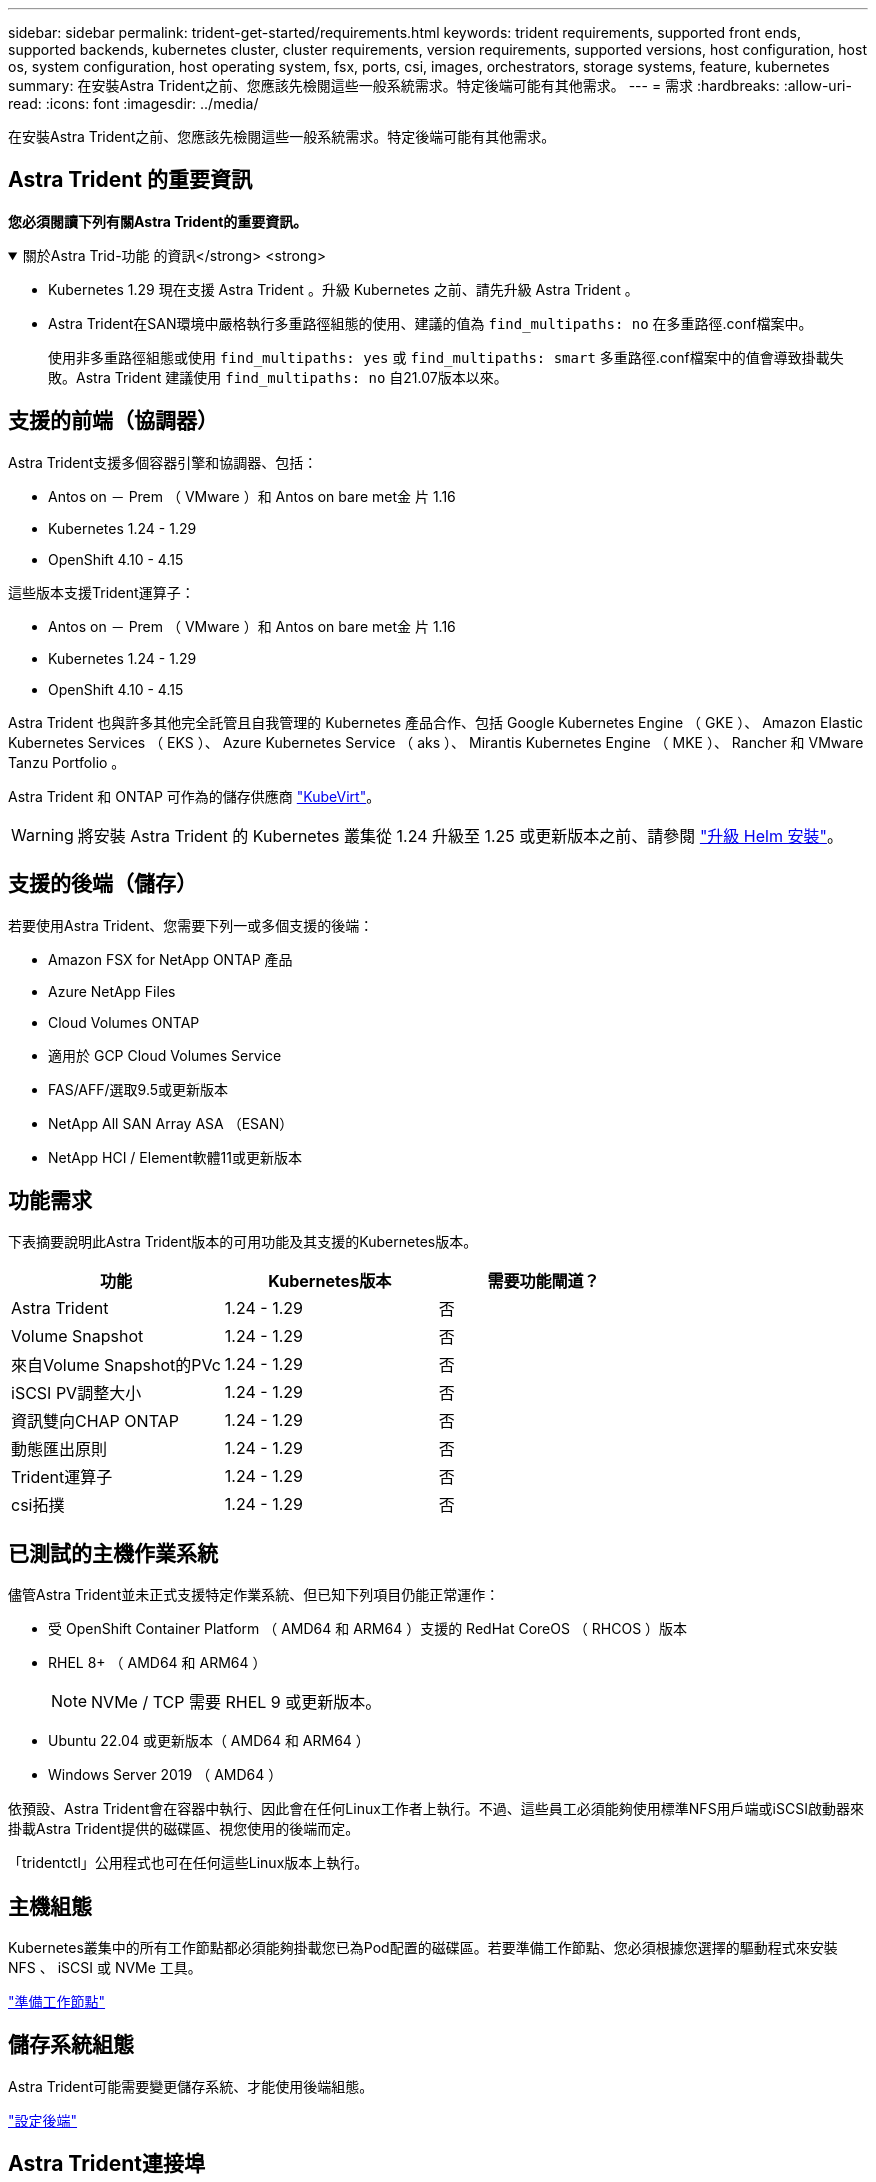 ---
sidebar: sidebar 
permalink: trident-get-started/requirements.html 
keywords: trident requirements, supported front ends, supported backends, kubernetes cluster, cluster requirements, version requirements, supported versions, host configuration, host os, system configuration, host operating system, fsx, ports, csi, images, orchestrators, storage systems, feature, kubernetes 
summary: 在安裝Astra Trident之前、您應該先檢閱這些一般系統需求。特定後端可能有其他需求。 
---
= 需求
:hardbreaks:
:allow-uri-read: 
:icons: font
:imagesdir: ../media/


[role="lead"]
在安裝Astra Trident之前、您應該先檢閱這些一般系統需求。特定後端可能有其他需求。



== Astra Trident 的重要資訊

*您必須閱讀下列有關Astra Trident的重要資訊。*

.關於Astra Trid-功能 的資訊</strong> <strong>
[%collapsible%open]
====
* Kubernetes 1.29 現在支援 Astra Trident 。升級 Kubernetes 之前、請先升級 Astra Trident 。
* Astra Trident在SAN環境中嚴格執行多重路徑組態的使用、建議的值為 `find_multipaths: no` 在多重路徑.conf檔案中。
+
使用非多重路徑組態或使用 `find_multipaths: yes` 或 `find_multipaths: smart` 多重路徑.conf檔案中的值會導致掛載失敗。Astra Trident 建議使用 `find_multipaths: no` 自21.07版本以來。



====


== 支援的前端（協調器）

Astra Trident支援多個容器引擎和協調器、包括：

* Antos on － Prem （ VMware ）和 Antos on bare met金 片 1.16
* Kubernetes 1.24 - 1.29
* OpenShift 4.10 - 4.15


這些版本支援Trident運算子：

* Antos on － Prem （ VMware ）和 Antos on bare met金 片 1.16
* Kubernetes 1.24 - 1.29
* OpenShift 4.10 - 4.15


Astra Trident 也與許多其他完全託管且自我管理的 Kubernetes 產品合作、包括 Google Kubernetes Engine （ GKE ）、 Amazon Elastic Kubernetes Services （ EKS ）、 Azure Kubernetes Service （ aks ）、 Mirantis Kubernetes Engine （ MKE ）、 Rancher 和 VMware Tanzu Portfolio 。

Astra Trident 和 ONTAP 可作為的儲存供應商 link:https://kubevirt.io/["KubeVirt"]。


WARNING: 將安裝 Astra Trident 的 Kubernetes 叢集從 1.24 升級至 1.25 或更新版本之前、請參閱 link:../trident-managing-k8s/upgrade-operator.html#upgrade-a-helm-installation["升級 Helm 安裝"]。



== 支援的後端（儲存）

若要使用Astra Trident、您需要下列一或多個支援的後端：

* Amazon FSX for NetApp ONTAP 產品
* Azure NetApp Files
* Cloud Volumes ONTAP
* 適用於 GCP Cloud Volumes Service
* FAS/AFF/選取9.5或更新版本
* NetApp All SAN Array ASA （ESAN）
* NetApp HCI / Element軟體11或更新版本




== 功能需求

下表摘要說明此Astra Trident版本的可用功能及其支援的Kubernetes版本。

[cols="3"]
|===
| 功能 | Kubernetes版本 | 需要功能閘道？ 


| Astra Trident  a| 
1.24 - 1.29
 a| 
否



| Volume Snapshot  a| 
1.24 - 1.29
 a| 
否



| 來自Volume Snapshot的PVc  a| 
1.24 - 1.29
 a| 
否



| iSCSI PV調整大小  a| 
1.24 - 1.29
 a| 
否



| 資訊雙向CHAP ONTAP  a| 
1.24 - 1.29
 a| 
否



| 動態匯出原則  a| 
1.24 - 1.29
 a| 
否



| Trident運算子  a| 
1.24 - 1.29
 a| 
否



| csi拓撲  a| 
1.24 - 1.29
 a| 
否

|===


== 已測試的主機作業系統

儘管Astra Trident並未正式支援特定作業系統、但已知下列項目仍能正常運作：

* 受 OpenShift Container Platform （ AMD64 和 ARM64 ）支援的 RedHat CoreOS （ RHCOS ）版本
* RHEL 8+ （ AMD64 和 ARM64 ）
+

NOTE: NVMe / TCP 需要 RHEL 9 或更新版本。

* Ubuntu 22.04 或更新版本（ AMD64 和 ARM64 ）
* Windows Server 2019 （ AMD64 ）


依預設、Astra Trident會在容器中執行、因此會在任何Linux工作者上執行。不過、這些員工必須能夠使用標準NFS用戶端或iSCSI啟動器來掛載Astra Trident提供的磁碟區、視您使用的後端而定。

「tridentctl」公用程式也可在任何這些Linux版本上執行。



== 主機組態

Kubernetes叢集中的所有工作節點都必須能夠掛載您已為Pod配置的磁碟區。若要準備工作節點、您必須根據您選擇的驅動程式來安裝 NFS 、 iSCSI 或 NVMe 工具。

link:../trident-use/worker-node-prep.html["準備工作節點"]



== 儲存系統組態

Astra Trident可能需要變更儲存系統、才能使用後端組態。

link:../trident-use/backends.html["設定後端"]



== Astra Trident連接埠

Astra Trident需要存取特定連接埠才能進行通訊。

link:../trident-reference/ports.html["Astra Trident連接埠"]



== Container映像和對應的Kubernetes版本

對於空拍安裝、下列清單是安裝Astra Trident所需的容器映像參考資料。使用「tridentctl images)」命令來驗證所需的容器映像清單。

[cols="2"]
|===
| Kubernetes 版本 | Container映像 


| v1.24.0、v1.25.0、v1.26.0、v1.27.0、v1.28.0、 v1.29.0  a| 
* Docker 。 IO/NetApp/Trident ： 24.06.0
* Docker 。 IO/NetApp/Trident 自動支援： 24.06
* registry ． k8s.io/sig-storage / csi 置備程式： v4.0
* 登錄 .k8s.io/SIG-storage / csi 附加程式： v4.6.0
* 登錄 .k8s.io/SIG-storage / csi 大小調整： v1.11.0.
* 登錄 .k8s.IO/SIG-storage / csi 快照機： v7.0.2
* 登錄 .k8s.io/SIG-storage / csi 節點驅動程式登錄器： v2.10.0
* Docker 。 IO/NetApp/Trident ： 24.06.0 （選用）


|===